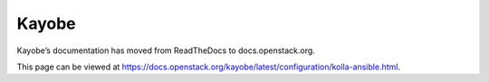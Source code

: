 Kayobe
======

Kayobe’s documentation has moved from ReadTheDocs to docs.openstack.org.

This page can be viewed at https://docs.openstack.org/kayobe/latest/configuration/kolla-ansible.html.
